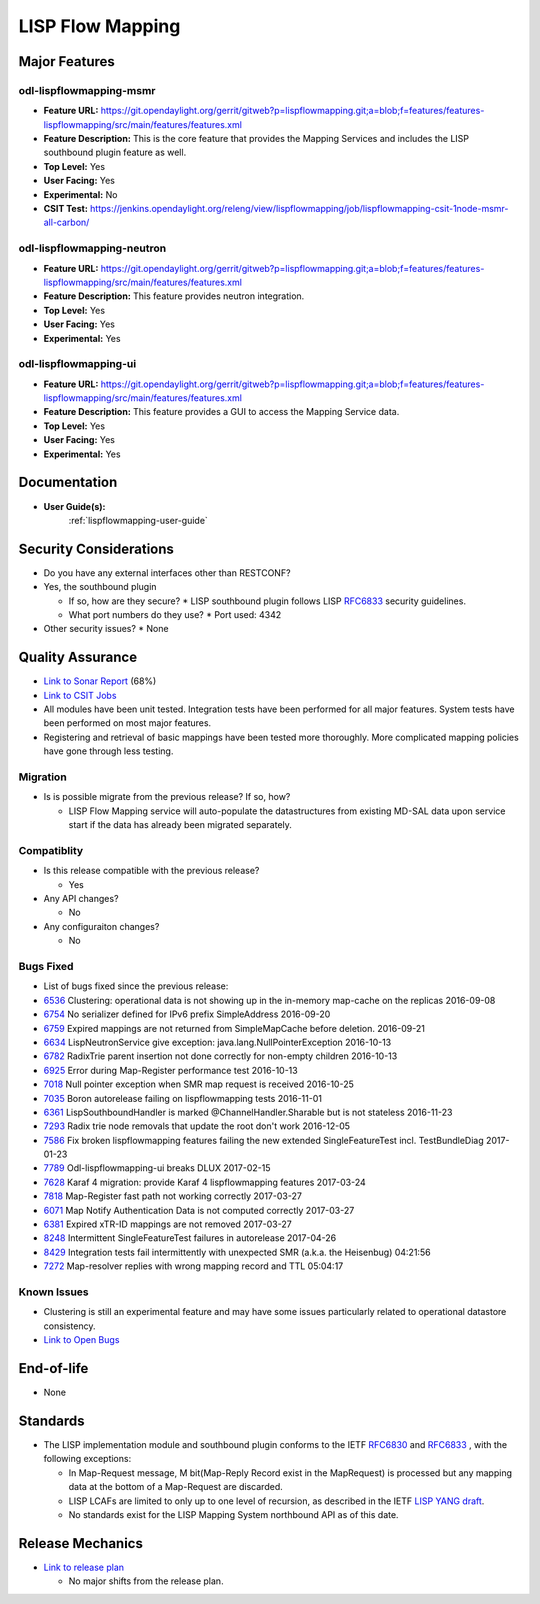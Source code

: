 =================
LISP Flow Mapping
=================

Major Features
==============

odl-lispflowmapping-msmr
------------------------

* **Feature URL:** https://git.opendaylight.org/gerrit/gitweb?p=lispflowmapping.git;a=blob;f=features/features-lispflowmapping/src/main/features/features.xml
* **Feature Description:**  This is the core feature that provides the Mapping Services and includes the LISP southbound plugin feature as well.
* **Top Level:** Yes
* **User Facing:** Yes
* **Experimental:** No
* **CSIT Test:** https://jenkins.opendaylight.org/releng/view/lispflowmapping/job/lispflowmapping-csit-1node-msmr-all-carbon/

odl-lispflowmapping-neutron
---------------------------

* **Feature URL:** https://git.opendaylight.org/gerrit/gitweb?p=lispflowmapping.git;a=blob;f=features/features-lispflowmapping/src/main/features/features.xml
* **Feature Description:**  This feature provides neutron integration.
* **Top Level:** Yes
* **User Facing:** Yes
* **Experimental:** Yes

odl-lispflowmapping-ui
----------------------

* **Feature URL:** https://git.opendaylight.org/gerrit/gitweb?p=lispflowmapping.git;a=blob;f=features/features-lispflowmapping/src/main/features/features.xml
* **Feature Description:** This feature provides a GUI to access the Mapping Service data.
* **Top Level:** Yes
* **User Facing:** Yes
* **Experimental:** Yes

Documentation
=============

* **User Guide(s):**
    :ref:`lispflowmapping-user-guide`

Security Considerations
=======================

* Do you have any external interfaces other than RESTCONF?
* Yes, the southbound plugin

  * If so, how are they secure?
    * LISP southbound plugin follows LISP `RFC6833 <https://tools.ietf.org/html/rfc6833>`_ security guidelines.

  * What port numbers do they use?
    * Port used: 4342

* Other security issues?
  * None

Quality Assurance
=================

* `Link to Sonar Report <https://sonar.opendaylight.org/overview?id=31299>`_ (68%)
* `Link to CSIT Jobs <https://jenkins.opendaylight.org/releng/view/lispflowmapping/>`_
* All modules have been unit tested. Integration tests have been performed for all major features. System tests have been performed on most major features.
* Registering and retrieval of basic mappings have been tested more thoroughly. More complicated mapping policies have gone through less testing.


Migration
---------

* Is is possible migrate from the previous release? If so, how?

  * LISP Flow Mapping service will auto-populate the datastructures from existing MD-SAL data upon service start if the data has already been migrated separately.

Compatiblity
------------

* Is this release compatible with the previous release?

  * Yes

* Any API changes?

  * No

* Any configuraiton changes?

  * No

Bugs Fixed
----------

* List of bugs fixed since the previous release:

* `6536 <https://bugs.opendaylight.org/show_bug.cgi?id=6536>`_ Clustering: operational data is not showing up in the in-memory map-cache on the replicas 2016-09-08
* `6754 <https://bugs.opendaylight.org/show_bug.cgi?id=6754>`_ No serializer defined for IPv6 prefix SimpleAddress 2016-09-20
* `6759 <https://bugs.opendaylight.org/show_bug.cgi?id=6759>`_ Expired mappings are not returned from SimpleMapCache before deletion.  2016-09-21
* `6634 <https://bugs.opendaylight.org/show_bug.cgi?id=6634>`_ LispNeutronService give exception: java.lang.NullPointerException 2016-10-13
* `6782 <https://bugs.opendaylight.org/show_bug.cgi?id=6782>`_ RadixTrie parent insertion not done correctly for non-empty children  2016-10-13
* `6925 <https://bugs.opendaylight.org/show_bug.cgi?id=6925>`_ Error during Map-Register performance test  2016-10-13
* `7018 <https://bugs.opendaylight.org/show_bug.cgi?id=7018>`_ Null pointer exception when SMR map request is received 2016-10-25
* `7035 <https://bugs.opendaylight.org/show_bug.cgi?id=7035>`_ Boron autorelease failing on lispflowmapping tests  2016-11-01
* `6361 <https://bugs.opendaylight.org/show_bug.cgi?id=6361>`_ LispSouthboundHandler is marked @ChannelHandler.Sharable but is not stateless 2016-11-23
* `7293 <https://bugs.opendaylight.org/show_bug.cgi?id=7293>`_ Radix trie node removals that update the root don't work  2016-12-05
* `7586 <https://bugs.opendaylight.org/show_bug.cgi?id=7586>`_ Fix broken lispflowmapping features failing the new extended SingleFeatureTest incl. TestBundleDiag 2017-01-23
* `7789 <https://bugs.opendaylight.org/show_bug.cgi?id=7789>`_ Odl-lispflowmapping-ui breaks DLUX  2017-02-15
* `7628 <https://bugs.opendaylight.org/show_bug.cgi?id=7628>`_ Karaf 4 migration: provide Karaf 4 lispflowmapping features 2017-03-24
* `7818 <https://bugs.opendaylight.org/show_bug.cgi?id=7818>`_ Map-Register fast path not working correctly  2017-03-27
* `6071 <https://bugs.opendaylight.org/show_bug.cgi?id=6071>`_ Map Notify Authentication Data is not computed correctly  2017-03-27
* `6381 <https://bugs.opendaylight.org/show_bug.cgi?id=6381>`_ Expired xTR-ID mappings are not removed 2017-03-27
* `8248 <https://bugs.opendaylight.org/show_bug.cgi?id=8248>`_ Intermittent SingleFeatureTest failures in autorelease  2017-04-26
* `8429 <https://bugs.opendaylight.org/show_bug.cgi?id=8429>`_ Integration tests fail intermittently with unexpected SMR (a.k.a. the Heisenbug)  04:21:56
* `7272 <https://bugs.opendaylight.org/show_bug.cgi?id=7272>`_ Map-resolver replies with wrong mapping record and TTL  05:04:17


Known Issues
------------

* Clustering is still an experimental feature and may have some issues particularly related to operational datastore consistency.

* `Link to Open Bugs <https://bugs.opendaylight.org/buglist.cgi?bug_status=__open__&list_id=78877&order=Importance&product=lispflowmapping&query_format=specific>`_

End-of-life
===========

* None

Standards
=========

* The LISP implementation module and southbound plugin conforms to the IETF `RFC6830 <https://tools.ietf.org/html/rfc6830>`_ and `RFC6833 <https://tools.ietf.org/html/rfc6833>`_ , with the following exceptions:

  - In Map-Request message, M bit(Map-Reply Record exist in the MapRequest) is processed but any mapping data at the bottom of a Map-Request are discarded.
  - LISP LCAFs are limited to only up to one level of recursion, as described in the IETF `LISP YANG draft <https://tools.ietf.org/html/draft-ietf-lisp-yang-04>`_.
  - No standards exist for the LISP Mapping System northbound API as of this date.

Release Mechanics
=================

* `Link to release plan <https://wiki.opendaylight.org/view/OpenDaylight_Lisp_Flow_Mapping:Carbon_Release_Plan>`_

  * No major shifts from the release plan.